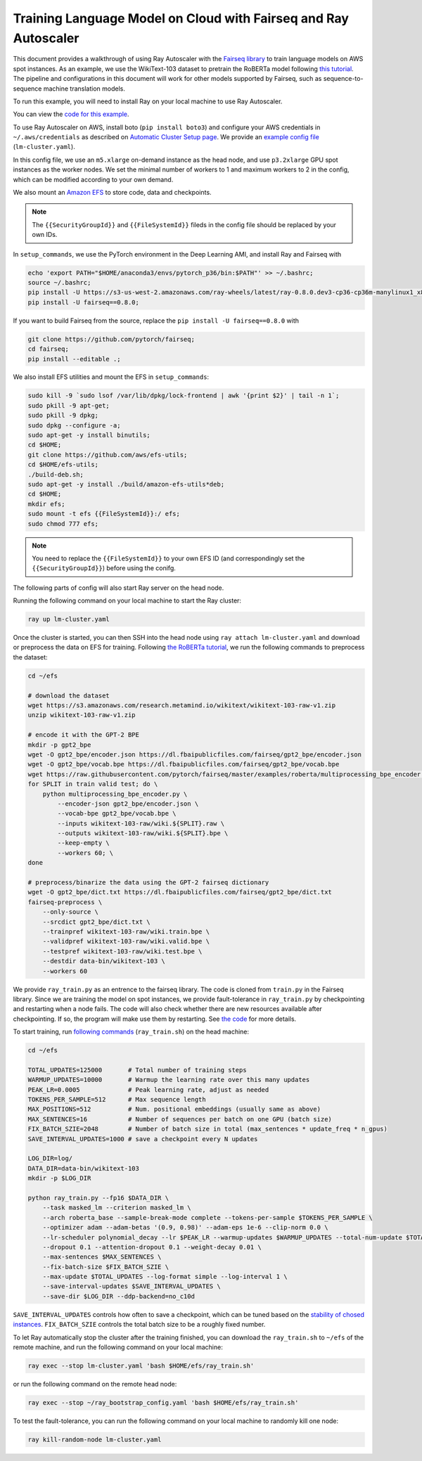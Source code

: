 Training Language Model on Cloud with Fairseq and Ray Autoscaler
================================================================

This document provides a walkthrough of using Ray Autoscaler with the `Fairseq library <https://github.com/pytorch/fairseq>`__ to train language models on AWS spot instances. As an example, we use the WikiText-103 dataset to pretrain the RoBERTa model following `this tutorial <https://github.com/pytorch/fairseq/blob/master/examples/roberta/README.pretraining.md>`__. The pipeline and configurations in this document will work for other models supported by Fairseq, such as sequence-to-sequence machine translation models.

To run this example, you will need to install Ray on your local machine to use Ray Autoscaler. 

You can view the `code for this example`_.

.. _`code for this example`: https://github.com/ray-project/ray/tree/master/doc/examples/lm


To use Ray Autoscaler on AWS, install boto (``pip install boto3``) and configure your AWS credentials in ``~/.aws/credentials`` as described on  `Automatic Cluster Setup page <autoscaling.html>`__. We provide an `example config file <https://github.com/ray-project/ray/tree/master/doc/examples/lm/lm-cluster.yaml>`__ (``lm-cluster.yaml``).

In this config file, we use an ``m5.xlarge`` on-demand instance as the head node, and use ``p3.2xlarge`` GPU spot instances as the worker nodes. We set the minimal number of workers to 1 and maximum workers to 2 in the config, which can be modified according to your own demand.

We also mount an `Amazon EFS <https://aws.amazon.com/efs/>`__ to store code, data and checkpoints. 

.. note::

  The ``{{SecurityGroupId}}`` and ``{{FileSystemId}}`` fileds in the config file should be replaced by your own IDs.


In ``setup_commands``, we use the PyTorch environment in the Deep Learning AMI, and install Ray and Fairseq with

.. code-block:: bash

  echo 'export PATH="$HOME/anaconda3/envs/pytorch_p36/bin:$PATH"' >> ~/.bashrc;
  source ~/.bashrc;
  pip install -U https://s3-us-west-2.amazonaws.com/ray-wheels/latest/ray-0.8.0.dev3-cp36-cp36m-manylinux1_x86_64.whl;
  pip install -U fairseq==0.8.0;

If you want to build Fairseq from the source, replace the ``pip install -U fairseq==0.8.0`` with

.. code-block:: bash

  git clone https://github.com/pytorch/fairseq;
  cd fairseq;
  pip install --editable .;

We also install EFS utilities and mount the EFS in ``setup_commands``:

.. code-block:: bash

  sudo kill -9 `sudo lsof /var/lib/dpkg/lock-frontend | awk '{print $2}' | tail -n 1`; 
  sudo pkill -9 apt-get; 
  sudo pkill -9 dpkg; 
  sudo dpkg --configure -a; 
  sudo apt-get -y install binutils; 
  cd $HOME; 
  git clone https://github.com/aws/efs-utils; 
  cd $HOME/efs-utils; 
  ./build-deb.sh; 
  sudo apt-get -y install ./build/amazon-efs-utils*deb; 
  cd $HOME; 
  mkdir efs; 
  sudo mount -t efs {{FileSystemId}}:/ efs; 
  sudo chmod 777 efs;


.. note::

  You need to replace the ``{{FileSystemId}}`` to your own EFS ID (and correspondingly set the ``{{SecurityGroupId}}``) before using the conifg.

The following parts of config will also start Ray server on the head node.

Running the following command on your local machine to start the Ray cluster:

.. code-block:: bash

  ray up lm-cluster.yaml

Once the cluster is started, you can then SSH into the head node using ``ray attach lm-cluster.yaml`` and download or preprocess the data on EFS for training. Following `the RoBERTa tutorial <https://github.com/pytorch/fairseq/blob/master/examples/roberta/README.pretraining.md>`__, we run the following commands to preprocess the dataset:

.. code-block:: bash

  cd ~/efs

  # download the dataset
  wget https://s3.amazonaws.com/research.metamind.io/wikitext/wikitext-103-raw-v1.zip
  unzip wikitext-103-raw-v1.zip
  
  # encode it with the GPT-2 BPE
  mkdir -p gpt2_bpe
  wget -O gpt2_bpe/encoder.json https://dl.fbaipublicfiles.com/fairseq/gpt2_bpe/encoder.json
  wget -O gpt2_bpe/vocab.bpe https://dl.fbaipublicfiles.com/fairseq/gpt2_bpe/vocab.bpe
  wget https://raw.githubusercontent.com/pytorch/fairseq/master/examples/roberta/multiprocessing_bpe_encoder.py
  for SPLIT in train valid test; do \
      python multiprocessing_bpe_encoder.py \
          --encoder-json gpt2_bpe/encoder.json \
          --vocab-bpe gpt2_bpe/vocab.bpe \
          --inputs wikitext-103-raw/wiki.${SPLIT}.raw \
          --outputs wikitext-103-raw/wiki.${SPLIT}.bpe \
          --keep-empty \
          --workers 60; \
  done
  
  # preprocess/binarize the data using the GPT-2 fairseq dictionary
  wget -O gpt2_bpe/dict.txt https://dl.fbaipublicfiles.com/fairseq/gpt2_bpe/dict.txt
  fairseq-preprocess \
      --only-source \
      --srcdict gpt2_bpe/dict.txt \
      --trainpref wikitext-103-raw/wiki.train.bpe \
      --validpref wikitext-103-raw/wiki.valid.bpe \
      --testpref wikitext-103-raw/wiki.test.bpe \
      --destdir data-bin/wikitext-103 \
      --workers 60

We provide ``ray_train.py`` as an entrence to the fairseq library. The code is cloned from ``train.py`` in the Fairseq library. Since we are training the model on spot instances, we provide fault-tolerance in ``ray_train.py`` by checkpointing and restarting when a node fails. The code will also check whether there are new resources available after checkpointing. If so, the program will make use them by restarting. See `the code <https://github.com/ray-project/ray/tree/master/doc/examples/lm/ray_train.py>`__ for more details.

To start training, run `following commands <https://github.com/ray-project/ray/tree/master/doc/examples/lm/ray_train.sh>`__ (``ray_train.sh``) on the head machine:

.. code-block:: bash

  cd ~/efs

  TOTAL_UPDATES=125000       # Total number of training steps
  WARMUP_UPDATES=10000       # Warmup the learning rate over this many updates
  PEAK_LR=0.0005             # Peak learning rate, adjust as needed
  TOKENS_PER_SAMPLE=512      # Max sequence length
  MAX_POSITIONS=512          # Num. positional embeddings (usually same as above)
  MAX_SENTENCES=16           # Number of sequences per batch on one GPU (batch size)
  FIX_BATCH_SZIE=2048        # Number of batch size in total (max_sentences * update_freq * n_gpus)
  SAVE_INTERVAL_UPDATES=1000 # save a checkpoint every N updates
  
  LOG_DIR=log/
  DATA_DIR=data-bin/wikitext-103  
  mkdir -p $LOG_DIR

  python ray_train.py --fp16 $DATA_DIR \
      --task masked_lm --criterion masked_lm \
      --arch roberta_base --sample-break-mode complete --tokens-per-sample $TOKENS_PER_SAMPLE \
      --optimizer adam --adam-betas '(0.9, 0.98)' --adam-eps 1e-6 --clip-norm 0.0 \
      --lr-scheduler polynomial_decay --lr $PEAK_LR --warmup-updates $WARMUP_UPDATES --total-num-update $TOTAL_UPDATES \
      --dropout 0.1 --attention-dropout 0.1 --weight-decay 0.01 \
      --max-sentences $MAX_SENTENCES \
      --fix-batch-size $FIX_BATCH_SZIE \
      --max-update $TOTAL_UPDATES --log-format simple --log-interval 1 \
      --save-interval-updates $SAVE_INTERVAL_UPDATES \
      --save-dir $LOG_DIR --ddp-backend=no_c10d

``SAVE_INTERVAL_UPDATES`` controls how often to save a checkpoint, which can be tuned based on the `stability of chosed instances <https://aws.amazon.com/ec2/spot/instance-advisor/>`__. ``FIX_BATCH_SZIE`` controls the total batch size to be a roughly fixed number.

To let Ray automatically stop the cluster after the training finished, you can download the ``ray_train.sh`` to ``~/efs`` of the remote machine, and run the following command on your local machine:

.. code-block:: bash

  ray exec --stop lm-cluster.yaml 'bash $HOME/efs/ray_train.sh'

or run the following command on the remote head node:

.. code-block:: bash

  ray exec --stop ~/ray_bootstrap_config.yaml 'bash $HOME/efs/ray_train.sh'

To test the fault-tolerance, you can run the following command on your local machine to randomly kill one node:

.. code-block:: bash

  ray kill-random-node lm-cluster.yaml

